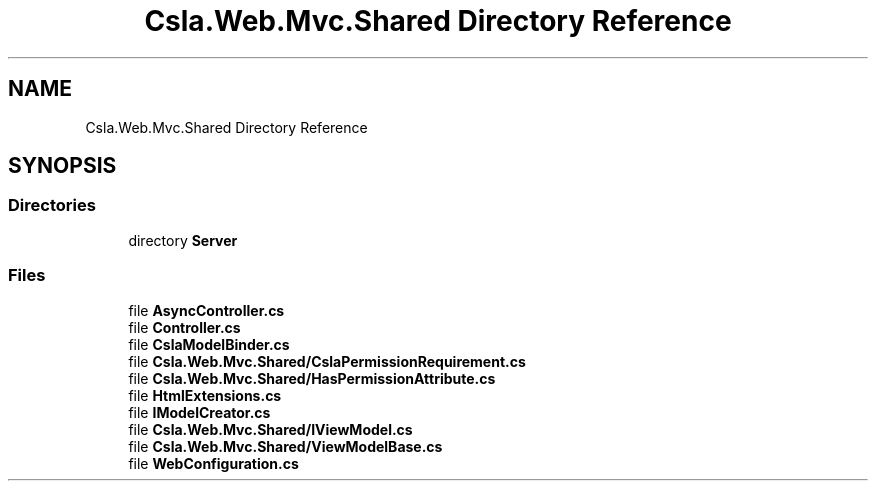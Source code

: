 .TH "Csla.Web.Mvc.Shared Directory Reference" 3 "Thu Jul 22 2021" "Version 5.4.2" "CSLA.NET" \" -*- nroff -*-
.ad l
.nh
.SH NAME
Csla.Web.Mvc.Shared Directory Reference
.SH SYNOPSIS
.br
.PP
.SS "Directories"

.in +1c
.ti -1c
.RI "directory \fBServer\fP"
.br
.in -1c
.SS "Files"

.in +1c
.ti -1c
.RI "file \fBAsyncController\&.cs\fP"
.br
.ti -1c
.RI "file \fBController\&.cs\fP"
.br
.ti -1c
.RI "file \fBCslaModelBinder\&.cs\fP"
.br
.ti -1c
.RI "file \fBCsla\&.Web\&.Mvc\&.Shared/CslaPermissionRequirement\&.cs\fP"
.br
.ti -1c
.RI "file \fBCsla\&.Web\&.Mvc\&.Shared/HasPermissionAttribute\&.cs\fP"
.br
.ti -1c
.RI "file \fBHtmlExtensions\&.cs\fP"
.br
.ti -1c
.RI "file \fBIModelCreator\&.cs\fP"
.br
.ti -1c
.RI "file \fBCsla\&.Web\&.Mvc\&.Shared/IViewModel\&.cs\fP"
.br
.ti -1c
.RI "file \fBCsla\&.Web\&.Mvc\&.Shared/ViewModelBase\&.cs\fP"
.br
.ti -1c
.RI "file \fBWebConfiguration\&.cs\fP"
.br
.in -1c
